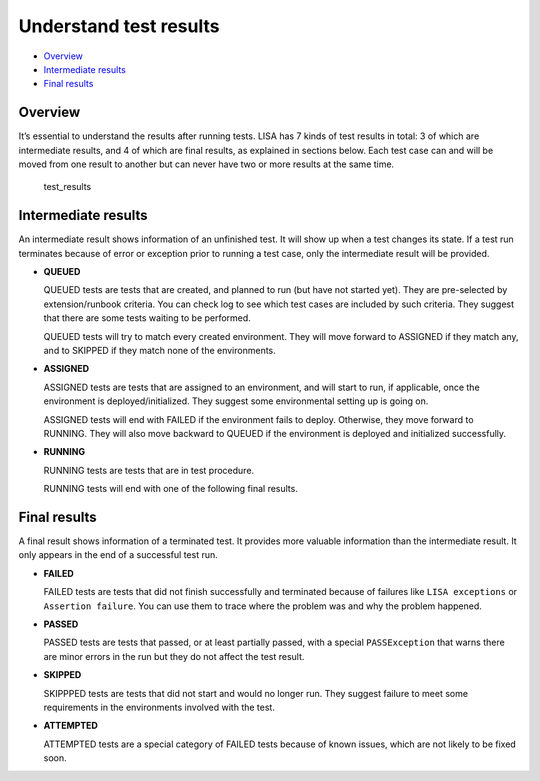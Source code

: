 Understand test results
=======================

-  `Overview <#overview>`__
-  `Intermediate results <#intermediate-results>`__
-  `Final results <#final-results>`__

Overview
--------

It’s essential to understand the results after running tests. LISA has 7
kinds of test results in total: 3 of which are intermediate results, and
4 of which are final results, as explained in sections below. Each test
case can and will be moved from one result to another but can never have
two or more results at the same time.

.. figure:: ../img/test_results.png
   :alt: test_results

   test_results

Intermediate results
--------------------

An intermediate result shows information of an unfinished test. It will
show up when a test changes its state. If a test run terminates because
of error or exception prior to running a test case, only the
intermediate result will be provided.

-  **QUEUED**

   QUEUED tests are tests that are created, and planned to run (but have
   not started yet). They are pre-selected by extension/runbook
   criteria. You can check log to see which test cases are included by
   such criteria. They suggest that there are some tests waiting to be
   performed.

   QUEUED tests will try to match every created environment. They will
   move forward to ASSIGNED if they match any, and to SKIPPED if they
   match none of the environments.

-  **ASSIGNED**

   ASSIGNED tests are tests that are assigned to an environment, and
   will start to run, if applicable, once the environment is
   deployed/initialized. They suggest some environmental setting up is
   going on.

   ASSIGNED tests will end with FAILED if the environment fails to
   deploy. Otherwise, they move forward to RUNNING. They will also move
   backward to QUEUED if the environment is deployed and initialized
   successfully.

-  **RUNNING**

   RUNNING tests are tests that are in test procedure.

   RUNNING tests will end with one of the following final results.

Final results
-------------

A final result shows information of a terminated test. It provides more
valuable information than the intermediate result. It only appears in
the end of a successful test run.

-  **FAILED**

   FAILED tests are tests that did not finish successfully and
   terminated because of failures like ``LISA exceptions`` or
   ``Assertion failure``. You can use them to trace where the problem
   was and why the problem happened.

-  **PASSED**

   PASSED tests are tests that passed, or at least partially passed,
   with a special ``PASSException`` that warns there are minor errors in
   the run but they do not affect the test result.

-  **SKIPPED**

   SKIPPPED tests are tests that did not start and would no longer run.
   They suggest failure to meet some requirements in the environments
   involved with the test.

-  **ATTEMPTED**

   ATTEMPTED tests are a special category of FAILED tests because of
   known issues, which are not likely to be fixed soon.
